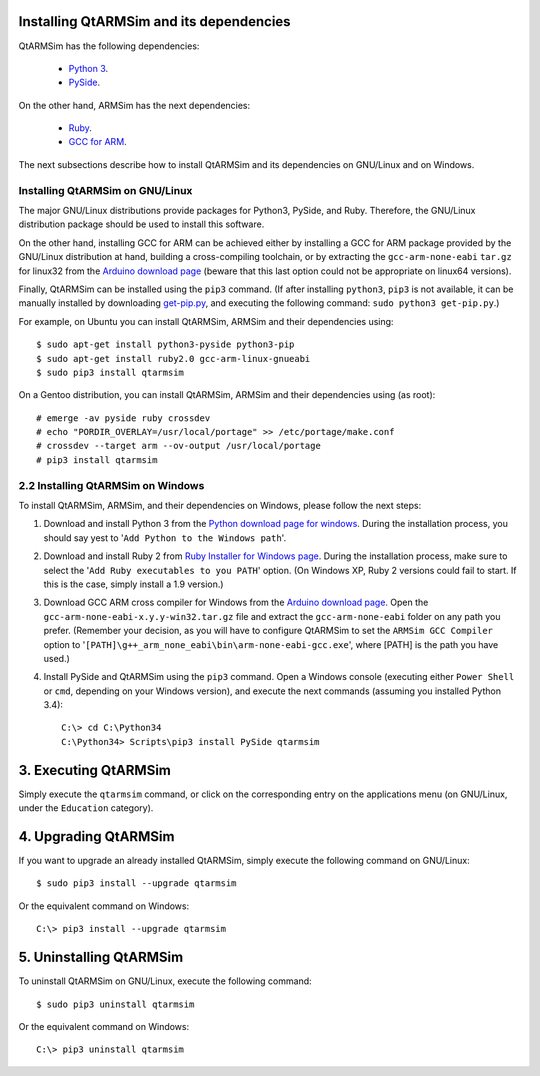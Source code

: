 Installing QtARMSim and its dependencies
----------------------------------------

QtARMSim has the following dependencies:

  * `Python 3 <https://www.python.org/>`_.
  * `PySide
    <https://pyside.readthedocs.org/en/latest/>`_.

On the other hand, ARMSim has the next dependencies:

  * `Ruby <https://www.ruby-lang.org/en/>`_.
  * `GCC for ARM <http://gcc.gnu.org/>`_.

The next subsections describe how to install QtARMSim and its
dependencies on GNU/Linux and on Windows.


Installing QtARMSim on GNU/Linux
^^^^^^^^^^^^^^^^^^^^^^^^^^^^^^^^

The major GNU/Linux distributions provide packages for Python3,
PySide, and Ruby. Therefore, the GNU/Linux distribution package should
be used to install this software.

On the other hand, installing GCC for ARM can be achieved either by
installing a GCC for ARM package provided by the GNU/Linux
distribution at hand, building a cross-compiling toolchain, or by
extracting the ``gcc-arm-none-eabi`` ``tar.gz`` for linux32 from the
`Arduino download page
<https://code.google.com/p/arduino/downloads/list>`_ (beware that this
last option could not be appropriate on linux64 versions).

Finally, QtARMSim can be installed using the ``pip3`` command. (If
after installing ``python3``, ``pip3`` is not available, it can be
manually installed by downloading `get-pip.py
<https://raw.github.com/pypa/pip/master/contrib/get-pip.py>`_, and
executing the following command: ``sudo python3 get-pip.py``.)

For example, on Ubuntu you can install QtARMSim, ARMSim and their
dependencies using::

   $ sudo apt-get install python3-pyside python3-pip
   $ sudo apt-get install ruby2.0 gcc-arm-linux-gnueabi
   $ sudo pip3 install qtarmsim


On a Gentoo distribution, you can install QtARMSim, ARMSim and their
dependencies using (as root)::

   # emerge -av pyside ruby crossdev
   # echo "PORDIR_OVERLAY=/usr/local/portage" >> /etc/portage/make.conf
   # crossdev --target arm --ov-output /usr/local/portage
   # pip3 install qtarmsim


2.2 Installing QtARMSim on Windows
^^^^^^^^^^^^^^^^^^^^^^^^^^^^^^^^^^

To install QtARMSim, ARMSim, and their dependencies on Windows,
please follow the next steps:

1. Download and install Python 3 from the `Python download page for
   windows <https://www.python.org/downloads/windows/>`_. During the
   installation process, you should say yest to '``Add Python to the
   Windows path``'.

2. Download and install Ruby 2 from `Ruby Installer for Windows page
   <https://www.ruby-lang.org/en/>`_. During the installation process,
   make sure to select the '``Add Ruby executables to you PATH``'
   option. (On Windows XP, Ruby 2 versions could fail to start. If
   this is the case, simply install a 1.9 version.)

3. Download GCC ARM cross compiler for Windows from the `Arduino
   download page <https://code.google.com/p/arduino/downloads/list>`_.
   Open the ``gcc-arm-none-eabi-x.y.y-win32.tar.gz`` file and extract
   the ``gcc-arm-none-eabi`` folder on any path you prefer. (Remember
   your decision, as you will have to configure QtARMSim to set the
   ``ARMSim GCC Compiler`` option to
   '``[PATH]\g++_arm_none_eabi\bin\arm-none-eabi-gcc.exe``', where
   [PATH] is the path you have used.)

4. Install PySide and QtARMSim using the ``pip3`` command. Open a
   Windows console (executing either ``Power Shell`` or ``cmd``,
   depending on your Windows version), and execute the next commands
   (assuming you installed Python 3.4)::

      C:\> cd C:\Python34
      C:\Python34> Scripts\pip3 install PySide qtarmsim


3. Executing QtARMSim
---------------------

Simply execute the ``qtarmsim`` command, or click on the corresponding
entry on the applications menu (on GNU/Linux, under the ``Education``
category).


4. Upgrading QtARMSim
---------------------

If you want to upgrade an already installed QtARMSim, simply execute
the following command on GNU/Linux::

  $ sudo pip3 install --upgrade qtarmsim
   
Or the equivalent command on Windows::

  C:\> pip3 install --upgrade qtarmsim


5. Uninstalling QtARMSim
------------------------

To uninstall QtARMSim on GNU/Linux, execute the following command::

  $ sudo pip3 uninstall qtarmsim

Or the equivalent command on Windows::

  C:\> pip3 uninstall qtarmsim
